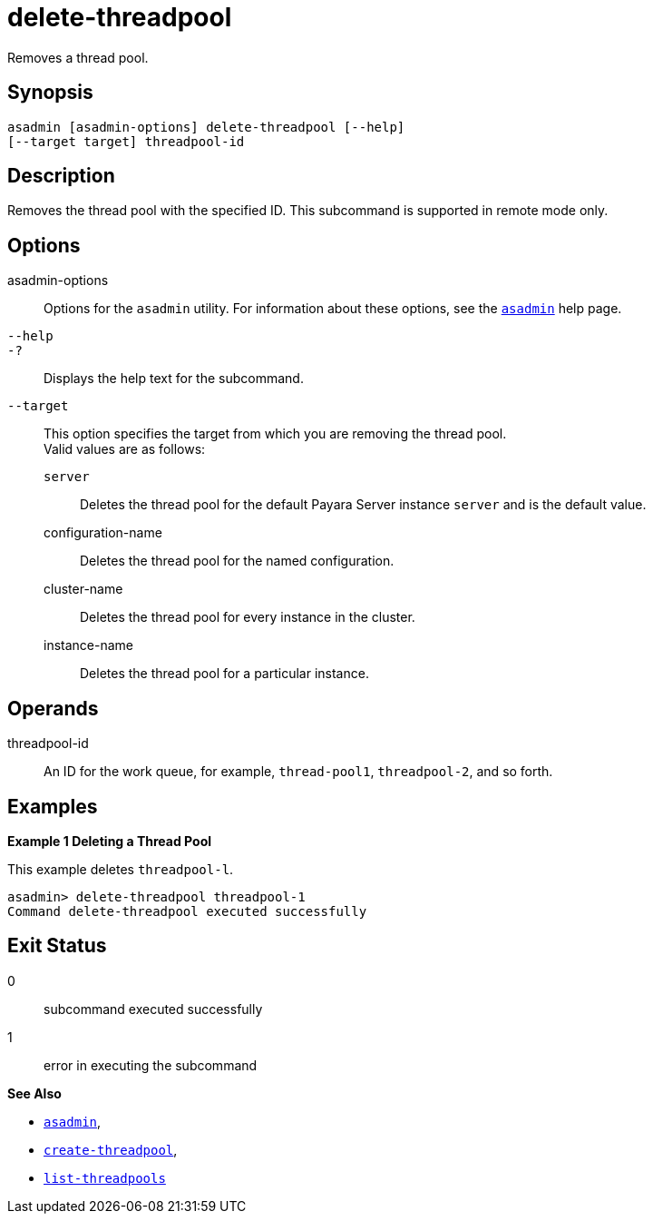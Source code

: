 [[delete-threadpool]]
= delete-threadpool

Removes a thread pool.

[[synopsis]]
== Synopsis

[source,shell]
----
asadmin [asadmin-options] delete-threadpool [--help] 
[--target target] threadpool-id
----

[[description]]
== Description

Removes the thread pool with the specified ID. This subcommand is supported in remote mode only.

[[options]]
== Options

asadmin-options::
  Options for the `asadmin` utility. For information about these options, see the xref:Technical Documentation/Payara Server Documentation/Command Reference/asadmin.adoc#asadmin-1m[`asadmin`] help page.
`--help`::
`-?`::
  Displays the help text for the subcommand.
`--target`::
  This option specifies the target from which you are removing the thread pool. +
  Valid values are as follows: +
  `server`;;
    Deletes the thread pool for the default Payara Server instance `server` and is the default value.
  configuration-name;;
    Deletes the thread pool for the named configuration.
  cluster-name;;
    Deletes the thread pool for every instance in the cluster.
  instance-name;;
    Deletes the thread pool for a particular instance.

[[operands]]
== Operands

threadpool-id::
  An ID for the work queue, for example, `thread-pool1`, `threadpool-2`, and so forth.

[[examples]]
== Examples

*Example 1 Deleting a Thread Pool*

This example deletes `threadpool-l`.

[source,shell]
----
asadmin> delete-threadpool threadpool-1
Command delete-threadpool executed successfully
----

[[exit-status]]
== Exit Status

0::
  subcommand executed successfully
1::
  error in executing the subcommand

*See Also*

* xref:Technical Documentation/Payara Server Documentation/Command Reference/asadmin.adoc#asadmin-1m[`asadmin`],
* xref:Technical Documentation/Payara Server Documentation/Command Reference/create-threadpool.adoc#create-threadpool[`create-threadpool`],
* xref:Technical Documentation/Payara Server Documentation/Command Reference/list-threadpools.adoc#list-threadpools[`list-threadpools`]


